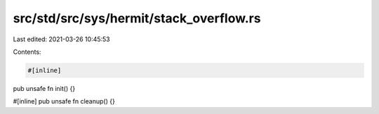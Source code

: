src/std/src/sys/hermit/stack_overflow.rs
========================================

Last edited: 2021-03-26 10:45:53

Contents:

.. code-block:: rs

    #[inline]
pub unsafe fn init() {}

#[inline]
pub unsafe fn cleanup() {}


